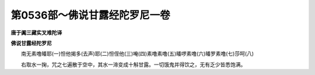 第0536部～佛说甘露经陀罗尼一卷
==================================

**唐于阗三藏实叉难陀译**

**佛说甘露经陀罗尼**


　　南无素噜皤耶(一)怛他揭多(去声)耶(二)怛侄他(三)唵(四)素噜素噜(五)皤啰素噜(六)皤罗素噜(七)莎呵(八)

　　右取水一掬，咒之七遍散于空中，其水一渧变成十斛甘露。一切饿鬼并得饮之，无有乏少皆悉饱满。
